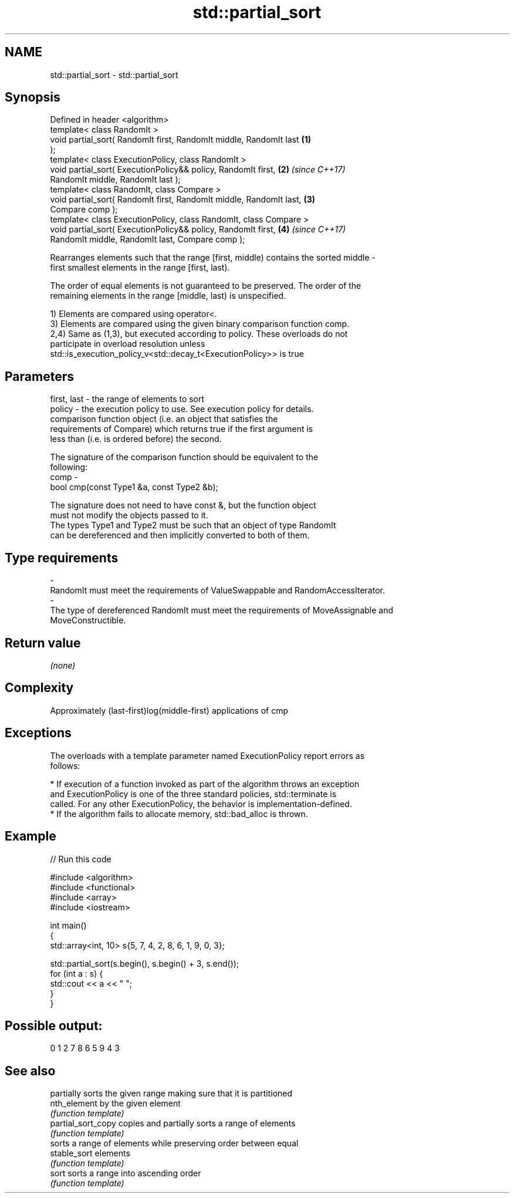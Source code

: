.TH std::partial_sort 3 "2018.03.28" "http://cppreference.com" "C++ Standard Libary"
.SH NAME
std::partial_sort \- std::partial_sort

.SH Synopsis
   Defined in header <algorithm>
   template< class RandomIt >
   void partial_sort( RandomIt first, RandomIt middle, RandomIt last  \fB(1)\fP
   );
   template< class ExecutionPolicy, class RandomIt >
   void partial_sort( ExecutionPolicy&& policy, RandomIt first,       \fB(2)\fP \fI(since C++17)\fP
   RandomIt middle, RandomIt last );
   template< class RandomIt, class Compare >
   void partial_sort( RandomIt first, RandomIt middle, RandomIt last, \fB(3)\fP
   Compare comp );
   template< class ExecutionPolicy, class RandomIt, class Compare >
   void partial_sort( ExecutionPolicy&& policy, RandomIt first,       \fB(4)\fP \fI(since C++17)\fP
   RandomIt middle, RandomIt last, Compare comp );

   Rearranges elements such that the range [first, middle) contains the sorted middle -
   first smallest elements in the range [first, last).

   The order of equal elements is not guaranteed to be preserved. The order of the
   remaining elements in the range [middle, last) is unspecified.

   1) Elements are compared using operator<.
   3) Elements are compared using the given binary comparison function comp.
   2,4) Same as (1,3), but executed according to policy. These overloads do not
   participate in overload resolution unless
   std::is_execution_policy_v<std::decay_t<ExecutionPolicy>> is true

.SH Parameters

   first, last - the range of elements to sort
   policy      - the execution policy to use. See execution policy for details.
                 comparison function object (i.e. an object that satisfies the
                 requirements of Compare) which returns true if the first argument is
                 less than (i.e. is ordered before) the second.

                 The signature of the comparison function should be equivalent to the
                 following:
   comp        -
                  bool cmp(const Type1 &a, const Type2 &b);

                 The signature does not need to have const &, but the function object
                 must not modify the objects passed to it.
                 The types Type1 and Type2 must be such that an object of type RandomIt
                 can be dereferenced and then implicitly converted to both of them. 
.SH Type requirements
   -
   RandomIt must meet the requirements of ValueSwappable and RandomAccessIterator.
   -
   The type of dereferenced RandomIt must meet the requirements of MoveAssignable and
   MoveConstructible.

.SH Return value

   \fI(none)\fP

.SH Complexity

   Approximately (last-first)log(middle-first) applications of cmp

.SH Exceptions

   The overloads with a template parameter named ExecutionPolicy report errors as
   follows:

     * If execution of a function invoked as part of the algorithm throws an exception
       and ExecutionPolicy is one of the three standard policies, std::terminate is
       called. For any other ExecutionPolicy, the behavior is implementation-defined.
     * If the algorithm fails to allocate memory, std::bad_alloc is thrown.

.SH Example

   
// Run this code

 #include <algorithm>
 #include <functional>
 #include <array>
 #include <iostream>
  
 int main()
 {
     std::array<int, 10> s{5, 7, 4, 2, 8, 6, 1, 9, 0, 3};
  
     std::partial_sort(s.begin(), s.begin() + 3, s.end());
     for (int a : s) {
         std::cout << a << " ";
     }
 }

.SH Possible output:

 0 1 2 7 8 6 5 9 4 3

.SH See also

                     partially sorts the given range making sure that it is partitioned
   nth_element       by the given element
                     \fI(function template)\fP 
   partial_sort_copy copies and partially sorts a range of elements
                     \fI(function template)\fP 
                     sorts a range of elements while preserving order between equal
   stable_sort       elements
                     \fI(function template)\fP 
   sort              sorts a range into ascending order
                     \fI(function template)\fP 
